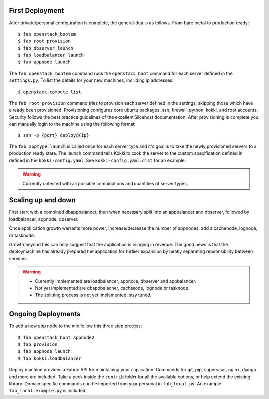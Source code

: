 First Deployment
================
After private/personal configuration is complete, the general idea is
as follows. From bare metal to production ready::

    $ fab openstack_bootem
    $ fab root provision
    $ fab dbserver launch
    $ fab loadbalancer launch
    $ fab appnode launch

The ``fab openstack_bootem`` command runs the ``openstack_boot`` command for each server
defined in the ``settings.py``. To list the details for your new
machines, including ip addresses::

    $ openstack-compute list

The ``fab root provision`` command tries to provision each server
defined in the settings, skipping those which have already been
provisioned. Provisioning configures core ubuntu packages, ssh,
firewall, python, kokki, and root accounts. Security follows the best
practice guidelines of the excellent Slicehost documentation. After
provisioning is complete you can manually login to the machine using
the following format::

    $ ssh -p {port} deploy@{ip}

The ``fab apptype launch`` is called once for each server type and
it's goal is to take the newly provisioned servers to a production
ready state. The launch command tells Kokki to cook the server to the
custom specification defined in defined in the
``kokki-config.yaml``. See ``kokki-config.yaml.dist`` for an example.

.. warning::

    Currently untested with all possible combinations and quantities
    of server types.


Scaling up and down
===================
First start with a combined dbappbalancer, then when necessary split
into an appbalancer and dbserver, followed by loadbalancer, appnode,
dbserver.

Once appli cation growth warrants more power, increase/decrease the
number of appnodes, add a cachenode, lognode, or tasknode.

Growth beyond this can only suggest that the application is bringing
in revenue. The good news is that the deploymachine has already
prepared the application for further expansion by neatly separating
repsonsibility between services.

.. warning::

    * Currently implemented are loadbalancer, appnode, dbserver and
      appbalancer.
    * Not yet implemented are dbappbalacner, cachenode, lognode or
      tasknode.
    * The splitting process is not yet implemented, stay tuned.


Ongoing Deployments
===================
To add a new app node to the mix follow this three step process::

    $ fab openstack_boot appnode2
    $ fab provision
    $ fab appnode launch
    $ fab kokki:loadbalancer

Deploy machine provides a Fabric API for maintaining your
application. Commands for git, pip, supervisor, nginx, django and more
are included. Take a peek inside the ``contrib`` folder for all the
available options, or help extend the existing library. Domain
specific commands can be imported from your personal in
``fab_local.py``. An example ``fab_local.example.py`` is included.
